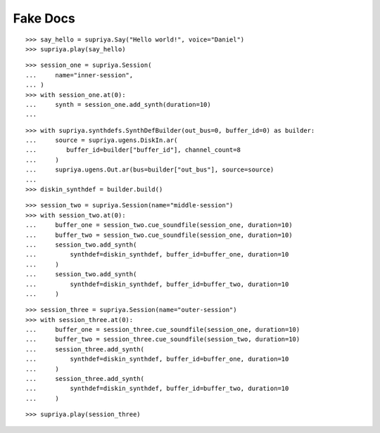 Fake Docs
=========

::

    >>> say_hello = supriya.Say("Hello world!", voice="Daniel")
    >>> supriya.play(say_hello)

::

    >>> session_one = supriya.Session(
    ...     name="inner-session",
    ... )
    >>> with session_one.at(0):
    ...     synth = session_one.add_synth(duration=10)
    ...

::

    >>> with supriya.synthdefs.SynthDefBuilder(out_bus=0, buffer_id=0) as builder:
    ...     source = supriya.ugens.DiskIn.ar(
    ...        buffer_id=builder["buffer_id"], channel_count=8
    ...     )
    ...     supriya.ugens.Out.ar(bus=builder["out_bus"], source=source)
    ...
    >>> diskin_synthdef = builder.build()

::

    >>> session_two = supriya.Session(name="middle-session")
    >>> with session_two.at(0):
    ...     buffer_one = session_two.cue_soundfile(session_one, duration=10)
    ...     buffer_two = session_two.cue_soundfile(session_one, duration=10)
    ...     session_two.add_synth(
    ...         synthdef=diskin_synthdef, buffer_id=buffer_one, duration=10
    ...     )
    ...     session_two.add_synth(
    ...         synthdef=diskin_synthdef, buffer_id=buffer_two, duration=10
    ...     )

::

    >>> session_three = supriya.Session(name="outer-session")
    >>> with session_three.at(0):
    ...     buffer_one = session_three.cue_soundfile(session_one, duration=10)
    ...     buffer_two = session_three.cue_soundfile(session_two, duration=10)
    ...     session_three.add_synth(
    ...         synthdef=diskin_synthdef, buffer_id=buffer_one, duration=10
    ...     )
    ...     session_three.add_synth(
    ...         synthdef=diskin_synthdef, buffer_id=buffer_two, duration=10
    ...     )

::

    >>> supriya.play(session_three)
